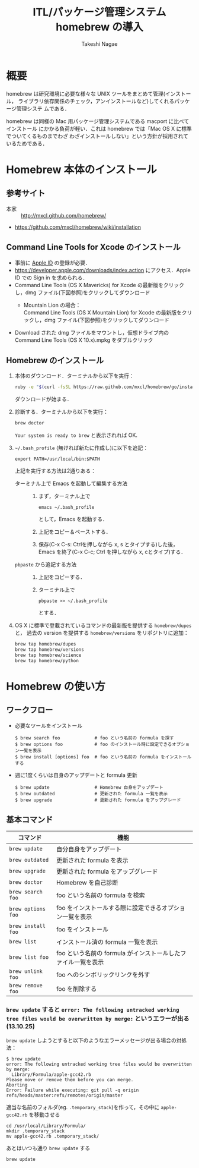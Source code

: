 #+TITLE:     ITL/パッケージ管理システム homebrew の導入
#+AUTHOR:    Takeshi Nagae
#+EMAIL:     nagae@m.tohoku.ac.jp
#+LANGUAGE:  ja
#+OPTIONS:   H:3 num:3 toc:2 \n:nil @:t ::t |:t ^:t -:t f:t *:t <:t author:t creator:t
#+OPTIONS:   TeX:t LaTeX:dvipng skip:nil d:nil todo:nil pri:nil tags:not-in-toc timestamp:t
#+EXPORT_SELECT_TAGS: export
#+EXPORT_EXCLUDE_TAGS: noexport

#+OPTIONS: toc:1 num:3

#+INFOJS_OPT: path:org-info.js
#+INFOJS_OPT: view:showall toc:t sdepth:2 ltoc:1
#+INFOJS_OPT: toc:t tdepth:1 view:showall mouse:underline buttons:nil
#+INFOJS_OPT: up:./ home:../

#+STYLE: <link rel=stylesheet href="style.css" type="text/css">

* 概要
homebrew は研究環境に必要な様々な UNIX ツールをまとめて管理(インストール，
ライブラリ依存関係のチェック，アンインストールなど)してくれるパッケージ管理システ
ムである．

homebrew は同様の Mac 用パッケージ管理システムである macport に比べてインストール
にかかる負荷が軽い．これは homebrew では「Mac OS X に標準でついてくるものまでわざ
わざインストールしない」という方針が採用されているためである．
* Homebrew 本体のインストール
** 参考サイト
- 本家 :: http://mxcl.github.com/homebrew/
- https://github.com/mxcl/homebrew/wiki/installation
** Command Line Tools for Xcode のインストール
- 事前に [[#Apple_ID][Apple ID]] の登録が必要．
- https://developer.apple.com/downloads/index.action にアクセス．Apple ID での Sign in を求められる．
- Command Line Tools (OS X Mavericks) for Xcode の最新版をクリックし，dmg ファイル(下図参照)をクリックしてダウンロード
  - Mountain Lion の場合：\\
    Command Line Tools (OS X Mountain Lion) for Xcode の最新版をクリックし，dmg ファイル(下図参照)をクリックしてダウンロード
    #+ATTR_HTML: alt="Command Line Tools" align="center" width="600"
    [[file:fig/homebrew_Command_Line_Tools_Mountain_Lion.png]]
- Download された dmg ファイルをマウントし，仮想ドライブ内の Command Line Tools (OS X 10.x).mpkg をダブルクリック
** Homebrew のインストール
1) 本体のダウンロード．ターミナルから以下を実行：
   #+begin_src sh
   ruby -e "$(curl -fsSL https://raw.github.com/mxcl/homebrew/go/install)"
   #+end_src
   ダウンロードが始まる．
2) 診断する．ターミナルから以下を実行：
   #+BEGIN_SRC sh
   brew doctor
   #+END_SRC
   =Your system is ready to brew= と表示されれば OK.
3) =~/.bash_profile= (無ければ新たに作成し)に以下を追記：
   #+begin_src screen
   export PATH=/usr/local/bin:$PATH
   #+end_src
   上記を実行する方法は2通りある：
   - ターミナル上で Emacs を起動して編集する方法 :: 
     1) まず，ターミナル上で
        #+BEGIN_SRC screen
        emacs ~/.bash_profile
        #+END_SRC
        として，Emacs を起動する．
     2) 上記をコピー＆ペーストする．
     3) 保存(C-x C-s: Ctrlを押しながら x, s とタイプする)した後，
        Emacs を終了(C-x C-c; Ctrl を押しながら x, cとタイプ)する．
   - =pbpaste= から追記する方法 :: 
     1) 上記をコピーする．
     2) ターミナル上で
        #+BEGIN_SRC screen
        pbpaste >> ~/.bash_profile
        #+END_SRC
        とする．
4) OS X に標準で登載されているコマンドの最新版を提供する =homebrew/dupes= と，
   過去の version を提供する =homebrew/versions= をリポジトリに追加：
   #+BEGIN_SRC sh
     brew tap homebrew/dupes
     brew tap homebrew/versions
     brew tap homebrew/science
     brew tap homebrew/python
   #+END_SRC
* Homebrew の使い方
** ワークフロー
- 必要なツールをインストール
  #+begin_src screen
  $ brew search foo             # foo という名前の formula を探す
  $ brew options foo            # foo のインストール時に設定できるオプション一覧を表示
  $ brew install [options] foo  # foo という名前の formula をインストールする
  #+end_src
- 週に1度くらいは自身のアップデートと formula 更新
  #+begin_src screen
  $ brew update                 # Homebrew 自身をアップデート
  $ brew outdated               # 更新された formula 一覧を表示
  $ brew upgrade                # 更新された formula をアップグレード
  #+end_src
** 基本コマンド
#+ATTR_HTML: border=2 rules="all"
| コマンド           | 機能                                                          |
|--------------------+---------------------------------------------------------------|
| =brew update=      | 自分自身をアップデート                             |
| =brew outdated=    | 更新された formula を表示                                     |
| =brew upgrade=     | 更新された formula をアップグレード                           |
| =brew doctor=      | Homebrew を自己診断                                           |
|--------------------+---------------------------------------------------------------|
| =brew search foo=  | foo という名前の formula を検索                               |
| =brew options foo= | foo をインストールする際に設定できるオプション一覧を表示      |
| =brew install foo= | foo をインストール                                            |
|--------------------+---------------------------------------------------------------|
| =brew list=        | インストール済の formula 一覧を表示                           |
| =brew list foo=    | foo という名前の formula がインストールしたファイル一覧を表示 |
| =brew unlink foo=  | foo へのシンボリックリンクを外す                              |
| =brew remove foo=  | foo を削除する                                                |
|--------------------+---------------------------------------------------------------|
*** =brew update= すると =error: The following untracked working tree files would be overwritten by merge:= というエラーが出る(13.10.25)
=brew update= しようとすると以下のようなエラーメッセージが出る場合の対処法：
#+BEGIN_SRC screen
  $ brew update
  error: The following untracked working tree files would be overwritten by merge:
    Library/Formula/apple-gcc42.rb
  Please move or remove them before you can merge.
  Aborting
  Error: Failure while executing: git pull -q origin refs/heads/master:refs/remotes/origin/master
#+END_SRC

適当な名前のフォルダ(eg. =.temporary_stack=)を作って，その中に =apple-gcc42.rb=
を移動させる
#+BEGIN_SRC screen
cd /usr/local/Library/Formula/
mkdir .temporary_stack
mv apple-gcc42.rb .temporary_stack/
#+END_SRC

あとはいつも通り =brew update= する
#+BEGIN_SRC screen
brew update
#+END_SRC
